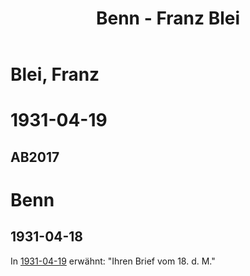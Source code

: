 #+STARTUP: content
#+STARTUP: showall
 #+STARTUP: showeverythingn
#+TITLE: Benn - Franz Blei

* Blei, Franz
:PROPERTIES:
:CUSTOM_ID: blei_franz_1903
:EMPF:     1
:FROM: Benn
:TO: Blei, Franz
:GEB: 1871
:TOD: 1942
:END:
* 1931-04-19
  :PROPERTIES:
  :CUSTOM_ID: bl1931-04-19
  :TRAD: u
  :ORT: [Berlin]
  :END:
** AB2017
   :PROPERTIES:
   :NR:       48
   :S:        51-52
   :AUSL:     
   :FAKS:     
   :S_KOM:    404-05
   :VORL:     www
   :END:
* Benn
:PROPERTIES:
:FROM: Blei, Franz
:TO: Benn
:END:
** 1931-04-18
In [[#bl1931-04-19][1931-04-19]] erwähnt: "Ihren Brief vom 18. d. M."
